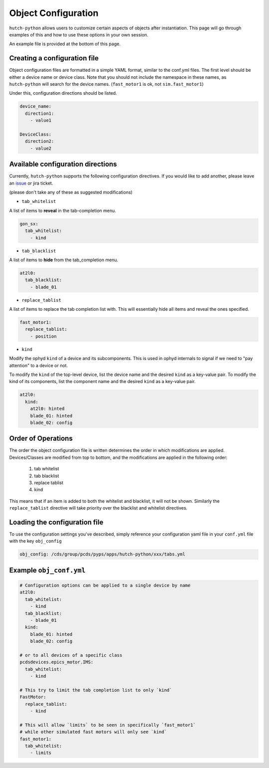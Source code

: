 .. _object-configuration:

====================
Object Configuration
====================
``hutch-python`` allows users to customize certain aspects of objects
after instantiation.  This page will go through examples of this and
how to use these options in your own session.

An example file is provided at the bottom of this page.

Creating a configuration file
-----------------------------
Object configuration files are formatted in a simple YAML format, similar
to the conf.yml files.  The first level should be either a device name
or device class.  Note that you should not include the namespace in
these names, as ``hutch-python`` will search for the device names.
(``fast_motor1`` is ok, not ``sim.fast_motor1``)

Under this, configuration directions should be listed.

.. code-block:: YAML

    device_name:
      direction1:
        - value1

    DeviceClass:
      direction2:
        - value2



Available configuration directions
----------------------------------
Currently, ``hutch-python`` supports the following configuration directives.
If you would like to add another, please leave an
`issue <https://github.com/pcdshub/hutch-python/issues>`_ or jira ticket.

(please don't take any of these as suggested modifications)

* ``tab_whitelist``
A list of items to **reveal** in the tab-completion menu.

.. code-block:: YAML

    gon_sx:
      tab_whitelist:
        - kind


* ``tab_blacklist``
A list of items to **hide** from the tab_completion menu.

.. code-block:: YAML

    at2l0:
      tab_blacklist:
        - blade_01

* ``replace_tablist``
A list of items to replace the tab completion list with.  This will
essentially hide all items and reveal the ones specified.

.. code-block:: YAML

    fast_motor1:
      replace_tablist:
        - position

* ``kind``
Modify the ophyd ``kind`` of a device and its subcomponents.  This is
used in ophyd internals to signal if we need to "pay attention" to
a device or not.

To modify the ``kind`` of the top-level device, list the device name
and the desired ``kind`` as a key-value pair.  To modify the kind of
its components, list the component name and the desired ``kind`` as a
key-value pair.

.. code-block:: YAML

    at2l0:
      kind:
        at2l0: hinted
        blade_01: hinted
        blade_02: config


Order of Operations
-------------------
The order the object configuration file is written determines the order
in which modifications are applied.  Devices/Classes are modified from
top to bottom, and the modifications are applied in the following order:

    #. tab whitelist
    #. tab blacklist
    #. replace tablist
    #. kind

This means that if an item is added to both the whitelist and blacklist,
it will not be shown.  Similarly the ``replace_tablist`` directive will
take priority over the blacklist and whitelist directives.


Loading the configuration file
------------------------------
To use the configuration settings you've described, simply reference
your configuration yaml file in your ``conf.yml`` file with the
key ``obj_config``

.. code-block:: YAML

    obj_config: /cds/group/pcds/pyps/apps/hutch-python/xxx/tabs.yml


Example ``obj_conf.yml``
------------------------

.. code-block:: YAML

    # Configuration options can be applied to a single device by name
    at2l0:
      tab_whitelist:
        - kind
      tab_blacklist:
        - blade_01
      kind:
        blade_01: hinted
        blade_02: config

    # or to all devices of a specific class
    pcdsdevices.epics_motor.IMS:
      tab_whitelist:
        - kind

    # This try to limit the tab completion list to only `kind`
    FastMotor:
      replace_tablist:
        - kind

    # This will allow `limits` to be seen in specifically `fast_motor1`
    # while other simulated fast motors will only see `kind`
    fast_motor1:
      tab_whitelist:
        - limits
